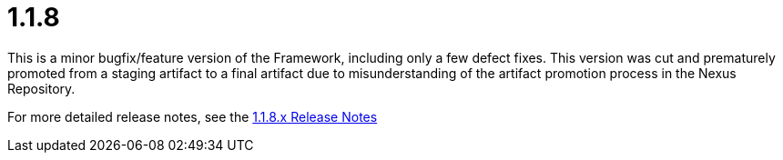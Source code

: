 [[release-notes-1.1.8]]
= 1.1.8

This is a minor bugfix/feature version of the Framework, including only a few defect fixes. This version was cut and prematurely promoted from a staging artifact to a final artifact due to misunderstanding of the artifact promotion process in the Nexus Repository.

For more detailed release notes, see the link:release-notes/1.1.8.x.html[1.1.8.x Release Notes]